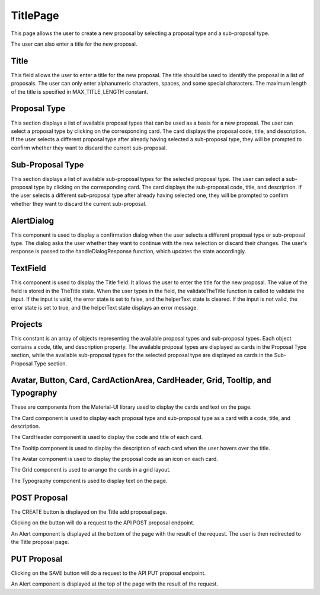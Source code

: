 TitlePage
============
This page allows the user to create a new proposal by selecting a proposal type and a sub-proposal type. 

The user can also enter a title for the new proposal.

Title
------
This field allows the user to enter a title for the new proposal. 
The title should be used to identify the proposal in a list of proposals. 
The user can only enter alphanumeric characters, spaces, and some special characters. 
The maximum length of the title is specified in MAX_TITLE_LENGTH constant.

Proposal Type
--------------
This section displays a list of available proposal types that can be used as a basis for a new proposal. 
The user can select a proposal type by clicking on the corresponding card. 
The card displays the proposal code, title, and description. 
If the user selects a different proposal type after already having selected a sub-proposal type, they will be prompted to confirm whether they want to discard the current sub-proposal.

Sub-Proposal Type
------------------
This section displays a list of available sub-proposal types for the selected proposal type. 
The user can select a sub-proposal type by clicking on the corresponding card. 
The card displays the sub-proposal code, title, and description. 
If the user selects a different sub-proposal type after already having selected one, they will be prompted to confirm whether they want to discard the current sub-proposal.

AlertDialog
------------
This component is used to display a confirmation dialog when the user selects a different proposal type or sub-proposal type. 
The dialog asks the user whether they want to continue with the new selection or discard their changes. 
The user's response is passed to the handleDialogResponse function, which updates the state accordingly.

TextField
-----------
This component is used to display the Title field. It allows the user to enter the title for the new proposal. 
The value of the field is stored in the TheTitle state. When the user types in the field, the validateTheTitle function is called to validate the input. 
If the input is valid, the error state is set to false, and the helperText state is cleared. 
If the input is not valid, the error state is set to true, and the helperText state displays an error message.

Projects
---------
This constant is an array of objects representing the available proposal types and sub-proposal types. 
Each object contains a code, title, and description property. 
The available proposal types are displayed as cards in the Proposal Type section, while the available sub-proposal types for the selected proposal type are displayed as cards in the Sub-Proposal Type section.

Avatar, Button, Card, CardActionArea, CardHeader, Grid, Tooltip, and Typography
---------------------------------------------------------------------------------
These are components from the Material-UI library used to display the cards and text on the page. 

The Card component is used to display each proposal type and sub-proposal type as a card with a code, title, and description. 

The CardHeader component is used to display the code and title of each card. 

The Tooltip component is used to display the description of each card when the user hovers over the title. 

The Avatar component is used to display the proposal code as an icon on each card. 

The Grid component is used to arrange the cards in a grid layout. 

The Typography component is used to display text on the page.


POST Proposal
------------------------------
The CREATE button is displayed on the Title add proposal page.

Clicking on the button will do a request to the API POST proposal endpoint.

An Alert component is displayed at the bottom of the page with the result of the request. The user is then redirected to the Title proposal page.


PUT Proposal
------------------------------
Clicking on the SAVE button will do a request to the API PUT proposal endpoint.

An Alert component is displayed at the top of the page with the result of the request.